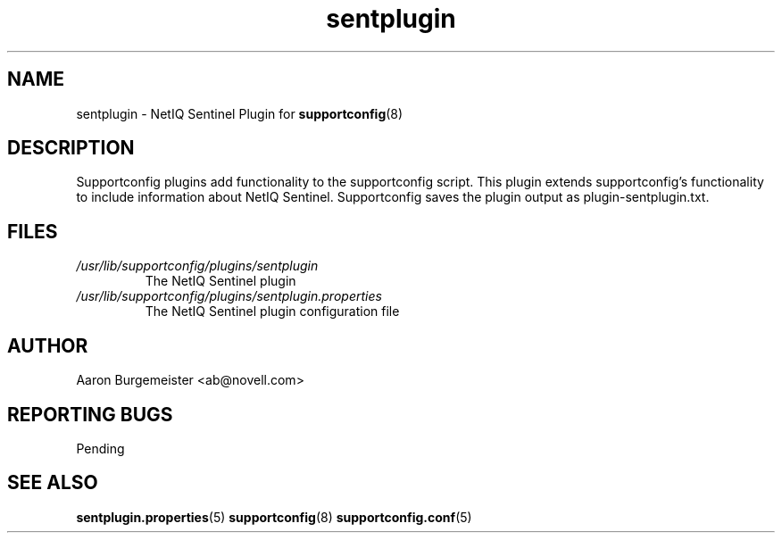 .TH sentplugin "8" "10 Feb 2012" "sentplugin" "Support Utilities Manual"
.SH NAME
sentplugin \- NetIQ Sentinel Plugin for 
.BR supportconfig (8)
.
.SH DESCRIPTION
Supportconfig plugins add functionality to the supportconfig script. This plugin extends supportconfig's functionality to include information
about NetIQ Sentinel. Supportconfig saves the plugin output as plugin-sentplugin.txt.

.SH FILES
.I /usr/lib/supportconfig/plugins/sentplugin
.RS
The NetIQ Sentinel plugin
.RE
.I /usr/lib/supportconfig/plugins/sentplugin.properties
.RS
The NetIQ Sentinel plugin configuration file
.RE
.SH AUTHOR
Aaron Burgemeister <ab@novell.com>
.SH REPORTING BUGS
Pending
.SH SEE ALSO
.BR sentplugin.properties (5)
.BR supportconfig (8)
.BR supportconfig.conf (5)


